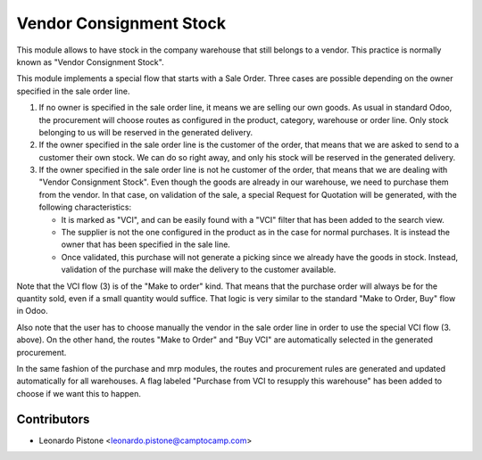 Vendor Consignment Stock
========================

This module allows to have stock in the company warehouse that still belongs to
a vendor. This practice is normally known as "Vendor Consignment Stock".

This module implements a special flow that starts with a Sale Order. Three
cases are possible depending on the owner specified in the sale order line.

1. If no owner is specified in the sale order line, it means we are selling our
   own goods. As usual in standard Odoo, the procurement will choose routes as
   configured in the product, category, warehouse or order line. Only stock
   belonging to us will be reserved in the generated delivery.

2. If the owner specified in the sale order line is the customer of the order,
   that means that we are asked to send to a customer their own stock. We can
   do so right away, and only his stock will be reserved in the generated
   delivery.

3. If the owner specified in the sale order line is not he customer of the
   order, that means that we are dealing with "Vendor Consignment Stock". Even
   though the goods are already in our warehouse, we need to purchase them from
   the vendor. In that case, on validation of the sale, a special Request for
   Quotation will be generated, with the following characteristics:

   - It is marked as "VCI", and can be easily found with a "VCI" filter that
     has been added to the search view.
   - The supplier is not the one configured in the product as in the case for
     normal purchases. It is instead the owner that has been specified in the
     sale line.
   - Once validated, this purchase will not generate a picking since we already
     have the goods in stock. Instead, validation of the purchase will make the
     delivery to the customer available.

Note that the VCI flow (3) is of the "Make to order" kind. That means that the
purchase order will always be for the quantity sold, even if a small quantity
would suffice. That logic is very similar to the standard "Make to Order, Buy"
flow in Odoo.

Also note that the user has to choose manually the vendor in the sale order line in
order to use the special VCI flow (3. above). On the other hand, the routes
"Make to Order" and "Buy VCI" are automatically selected in the generated
procurement.

In the same fashion of the purchase and mrp modules, the routes and procurement
rules are generated and updated automatically for all warehouses. A flag
labeled "Purchase from VCI to resupply this warehouse" has been added to choose
if we want this to happen.

Contributors
------------

* Leonardo Pistone <leonardo.pistone@camptocamp.com>
